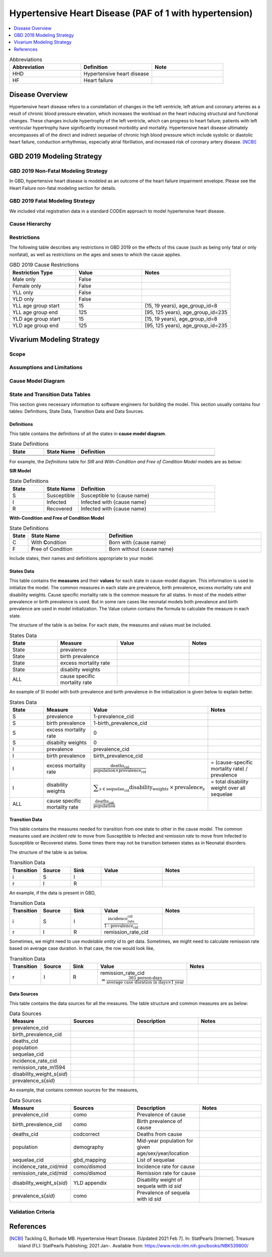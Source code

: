 .. _2019_cause_hhd:

=======================================================
Hypertensive Heart Disease (PAF of 1 with hypertension)
=======================================================

.. contents::
   :local:
   :depth: 1

.. list-table:: Abbreviations
  :widths: 15 15 15
  :header-rows: 1

  * - Abbreviation
    - Definition
    - Note
  * - HHD
    - Hypertensive heart disease
    - 
  * - HF
    - Heart failure
    - 

Disease Overview
----------------

Hypertensive heart disease refers to a constellation of changes in the left ventricle, left atrium and coronary arteries as a result of chronic blood pressure elevation, which increases the workload on the heart inducing structural and functional changes. These changes include hypertrophy of the left ventricle, which can progress to heart failure; patients with left ventricular hypertrophy have significantly increased morbidity and mortality. Hypertensive heart disease ultimately encompasses all of the direct and indirect sequelae of chronic high blood pressure which include systolic or diastolic heart failure, conduction arrhythmias, especially atrial fibrillation, and increased risk of coronary artery disease.
[NCBI]_

GBD 2019 Modeling Strategy
--------------------------

GBD 2019 Non-Fatal Modeling Strategy
++++++++++++++++++++++++++++++++++++

In GBD, hypertensive heart disease is modeled as an outcome of the heart failure impairment envelope. Please see the Heart Failure non-fatal modeling section for details. 

GBD 2019 Fatal Modeling Strategy
++++++++++++++++++++++++++++++++++++

We included vital registration data in a standard CODEm approach to model hypertensive heart disease. 

Cause Hierarchy
+++++++++++++++

.. image:: cause_hierarchy_hhd_reduced_HF.svg

Restrictions
++++++++++++

The following table describes any restrictions in GBD 2019 on the effects of
this cause (such as being only fatal or only nonfatal), as well as restrictions
on the ages and sexes to which the cause applies.

.. list-table:: GBD 2019 Cause Restrictions
   :widths: 15 15 20
   :header-rows: 1

   * - Restriction Type
     - Value
     - Notes
   * - Male only
     - False
     -
   * - Female only
     - False
     -
   * - YLL only
     - False
     -
   * - YLD only
     - False
     -
   * - YLL age group start
     - 15
     - [15, 19 years), age_group_id=8
   * - YLL age group end
     - 125
     - [95, 125 years), age_group_id=235
   * - YLD age group start
     - 15
     - [15, 19 years), age_group_id=8
   * - YLD age group end
     - 125
     - [95, 125 years), age_group_id=235


Vivarium Modeling Strategy
--------------------------

Scope
+++++

.. todo::

  Describe which aspects of the disease this cause model is designed to
  simulate, and which aspects it is **not** designed to simulate.

Assumptions and Limitations
+++++++++++++++++++++++++++

.. todo::

  Describe the clinical and mathematical assumptions made for this cause model,
  and the limitations these assumptions impose on the applicability of the
  model.

Cause Model Diagram
+++++++++++++++++++

State and Transition Data Tables
++++++++++++++++++++++++++++++++

This section gives necessary information to software engineers for building the model. 
This section usually contains four tables: Definitions, State Data, Transition Data and Data Sources.

Definitions
"""""""""""

This table contains the definitions of all the states in **cause model diagram**. 

.. list-table:: State Definitions
   :widths: 5 5 20
   :header-rows: 1

   * - State
     - State Name
     - Definition
   * - 
     - 
     - 
   * - 
     - 
     - 

For example, the *Definitions* table for *SIR* and *With-Condition and Free of Condition Model* models are as below:

**SIR Model**

.. list-table:: State Definitions
   :widths: 5 5 20
   :header-rows: 1

   * - State
     - State Name
     - Definition
   * - S
     - Susceptible
     - Susceptible to {cause name}
   * - I
     - Infected
     - Infected with {cause name}
   * - R
     - Recovered
     - Infected with {cause name}


**With-Condition and Free of Condition Model**

.. list-table:: State Definitions
   :widths: 1, 5, 10
   :header-rows: 1

   * - State
     - State Name
     - Definition
   * - C
     - With **C**\ ondition
     - Born with {cause name}
   * - F
     - **F**\ ree of Condition
     - Born without {cause name}

Include states, their names and definitions appropriate to your model.

States Data
"""""""""""

This table contains the **measures** and their **values** for each state in cause-model diagram. This information is used to 
initialize the model. The common measures in each state are prevalence, birth prevalence, excess mortality rate and disability weights. 
Cause specific mortality rate is the common measure for all states. In most of the models either prevalence or birth prevalence is used. 
But in some rare cases like neonatal models both prevalence and birth prevalence are used in model initialization. The Value column contains the formula to calculate 
the measure in each state.

The structure of the table is as below. For each state, the measures and values must be included.

.. list-table:: States Data
   :widths: 20 25 30 30
   :header-rows: 1
   
   * - State
     - Measure
     - Value
     - Notes
   * - State
     - prevalence
     - 
     - 
   * - State
     - birth prevalence
     - 
     - 
   * - State
     - excess mortality rate
     - 
     - 
   * - State
     - disabilty weights
     - 
     -
   * - ALL
     - cause specific mortality rate
     - 
     - 

An example of SI model with both prevalence and birth prevalence in the initialization is given below to explain better. 


.. list-table:: States Data
   :widths: 20 25 30 30
   :header-rows: 1
   
   * - State
     - Measure
     - Value
     - Notes
   * - S
     - prevalence
     - 1-prevalence_cid
     - 
   * - S
     - birth prevalence
     - 1-birth_prevalence_cid
     - 
   * - S
     - excess mortality rate
     - 0
     - 
   * - S
     - disabilty weights
     - 0
     -
   * - I
     - prevalence
     - prevalence_cid
     - 
   * - I
     - birth prevalence
     - birth_prevalence_cid
     - 
   * - I
     - excess mortality rate
     - :math:`\frac{\text{deaths_cid}}{\text{population} \times \text{prevalence_cid}}`
     - = (cause-specific mortality rate) / prevalence
   * - I
     - disability weights
     - :math:`\displaystyle{\sum_{s\in \text{sequelae_cid}}} \scriptstyle{\text{disability_weight}_s \,\times\, \text{prevalence}_s}`
     - = total disability weight over all sequelae
   * - ALL
     - cause specific mortality rate
     - :math:`\frac{\text{deaths_cid}}{\text{population}}`
     - 

Transition Data
"""""""""""""""

This table contains the measures needed for transition from one state to other in the cause model. The common measures used are *incident rate* to 
move from Susceptible to Infected and *remission rate* to move from Infected to Susceptible or Recovered states. Some times there may not be transition 
between states as in Neonatal disorders.

The structure of the table is as below. 

.. list-table:: Transition Data
   :widths: 10 10 10 20 30
   :header-rows: 1
   
   * - Transition
     - Source 
     - Sink 
     - Value
     - Notes
   * - i
     - S
     - I
     - 
     - 
   * - r
     - I
     - R
     -  
     - 
 

An example, if the data is present in GBD,

.. list-table:: Transition Data
   :widths: 10 10 10 20 30
   :header-rows: 1
   
   * - Transition
     - Source 
     - Sink 
     - Value
     - Notes
   * - i
     - S
     - I
     - :math:`\frac{\text{incidence_rate_cid}}{\text{1 - prevalence_cid}}`
     - 
   * - r
     - I
     - R
     - remission_rate_cid
     - 

Sometimes, we might need to use *modelable entity id* to get data. Sometimes, we might need to calculate remission rate 
based on average case duration. In that case, the row would look like,

.. list-table:: Transition Data
   :widths: 10 10 10 20 30
   :header-rows: 1
   
   * - Transition
     - Source 
     - Sink 
     - Value
     - Notes
   * - r
     - I
     - R
     - remission_rate_cid :math:`= \frac{\text{365 person-days}}{\text{average case duration in days} \times \text{1 year}}`
     - 
   

Data Sources
""""""""""""

This table contains the data sources for all the measures. The table structure and common measures are as below:

.. list-table:: Data Sources
   :widths: 20 25 25 25
   :header-rows: 1
   
   * - Measure
     - Sources
     - Description
     - Notes
   * - prevalence_cid
     - 
     - 
     - 
   * - birth_prevalence_cid
     - 
     - 
     -
   * - deaths_cid
     - 
     - 
     - 
   * - population
     - 
     - 
     - 
   * - sequelae_cid
     - 
     - 
     - 
   * - incidence_rate_cid
     - 
     - 
     - 
   * - remission_rate_m1594
     - 
     - 
     - 
   * - disability_weight_s{`sid`}
     - 
     - 
     - 
   * - prevalence_s{`sid`}
     - 
     - 
     - 

An example, that contains common sources for the measures,

.. list-table:: Data Sources
   :widths: 20 25 25 25
   :header-rows: 1
   
   * - Measure
     - Sources
     - Description
     - Notes
   * - prevalence_cid
     - como
     - Prevalence of cause
     - 
   * - birth_prevalence_cid
     - como
     - Birth prevalence of cause
     -
   * - deaths_cid
     - codcorrect
     - Deaths from cause
     - 
   * - population
     - demography
     - Mid-year population for given age/sex/year/location
     - 
   * - sequelae_cid
     - gbd_mapping
     - List of sequelae
     - 
   * - incidence_rate_cid/mid
     - como/dismod
     - Incidence rate for cause
     - 
   * - remission_rate_cid/mid
     - como/dismod
     - Remission rate for cause
     - 
   * - disability_weight_s{`sid`}
     - YLD appendix
     - Disability weight of sequela with id `sid`
     - 
   * - prevalence_s{`sid`}
     - como
     - Prevalence of sequela with id `sid`
     - 


Validation Criteria
+++++++++++++++++++

References
----------

.. [NCBI] Tackling G, Borhade MB. Hypertensive Heart Disease. [Updated 2021 Feb 7]. 
  In: StatPearls [Internet]. Treasure Island (FL): StatPearls Publishing; 2021 Jan-. Available from: https://www.ncbi.nlm.nih.gov/books/NBK539800/